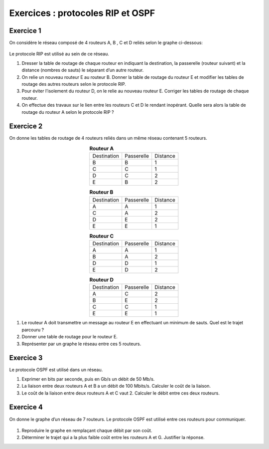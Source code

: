 Exercices : protocoles RIP et OSPF
==================================

Exercice 1
----------

On considère le réseau composé de 4 routeurs A, B , C et D reliés selon le graphe ci-dessous:

.. figure:: ../img/graphe_reseau_2.svg
   :align: center
   :width: 320

Le protocole RIP est utilisé au sein de ce réseau.

#. Dresser la table de routage de chaque routeur en indiquant la destination, la passerelle (routeur suivant) et la distance (nombres de sauts) le séparant d’un autre routeur.
#. On relie un nouveau routeur E au routeur B. Donner la table de routage du routeur E et modifier les tables de routage des autres routeurs selon le protocole RIP.
#. Pour éviter l’isolement du routeur D, on le relie au nouveau routeur E. Corriger les tables de routage de chaque routeur.
#. On effectue des travaux sur le lien entre les routeurs C et D le rendant inopérant. Quelle sera alors la table de routage du routeur A selon le protocole RIP ?

Exercice 2
----------

On donne les tables de routage de 4 routeurs reliés dans un même réseau contenant 5 routeurs.

.. table:: **Routeur A**
   :align: center
   :class: border-on border-width-1

   +-----------+----------+--------+
   |Destination|Passerelle|Distance|
   +-----------+----------+--------+
   |     B     |    B     |   1    |
   +-----------+----------+--------+
   |     C     |    C     |   1    |
   +-----------+----------+--------+
   |     D     |    C     |   2    |
   +-----------+----------+--------+
   |     E     |    B     |   2    |
   +-----------+----------+--------+

.. table:: **Routeur B**
   :align: center
   :class: border-on border-width-1

   +-----------+----------+--------+
   |Destination|Passerelle|Distance|
   +-----------+----------+--------+
   |     A     |    A     |   1    |
   +-----------+----------+--------+
   |     C     |    A     |   2    |
   +-----------+----------+--------+
   |     D     |    E     |   2    |
   +-----------+----------+--------+
   |     E     |    E     |   1    |
   +-----------+----------+--------+

.. table:: **Routeur C**
   :align: center
   :class: border-on border-width-1

   +-----------+----------+--------+
   |Destination|Passerelle|Distance|
   +-----------+----------+--------+
   |     A     |    A     |   1    |
   +-----------+----------+--------+
   |     B     |    A     |   2    |
   +-----------+----------+--------+
   |     D     |    D     |   1    |
   +-----------+----------+--------+
   |     E     |    D     |   2    |
   +-----------+----------+--------+

.. table:: **Routeur D**
   :align: center
   :class: border-on border-width-1

   +-----------+----------+--------+
   |Destination|Passerelle|Distance|
   +-----------+----------+--------+
   |     A     |    C     |   2    |
   +-----------+----------+--------+
   |     B     |    E     |   2    |
   +-----------+----------+--------+
   |     C     |    C     |   1    |
   +-----------+----------+--------+
   |     E     |    E     |   1    |
   +-----------+----------+--------+

#. Le routeur A doit transmettre un message au routeur E en effectuant un minimum de sauts. Quel est le trajet parcouru ?
#. Donner une table de routage pour le routeur E.
#. Représenter par un graphe le réseau entre ces 5 routeurs.

Exercice 3
----------

Le protocole OSPF est utilisé dans un réseau.

#. Exprimer en bits par seconde, puis en Gb/s un débit de 50 Mb/s.
#. La liaison entre deux routeurs A et B a un débit de 100 Mbits/s. Calculer le coût de la liaison.
#. Le coût de la liaison entre deux routeurs A et C vaut 2. Calculer le débit entre ces deux routeurs.


Exercice 4
----------

On donne le graphe d’un réseau de 7 routeurs. Le protocole OSPF est utilisé entre ces routeurs pour communiquer.

.. figure:: ../img/graphe_reseau_3.png
   :align: center
   :width: 560

#. Reproduire le graphe en remplaçant chaque débit par son coût.
#. Déterminer le trajet qui a la plus faible coût entre les routeurs A et G. Justifier la réponse.
